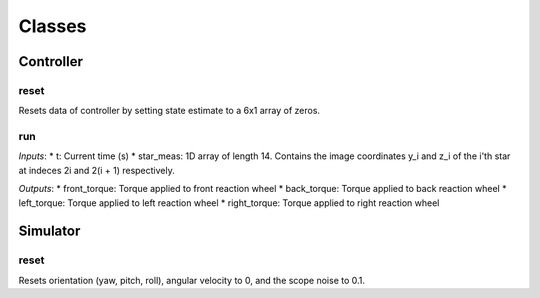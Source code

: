 Classes
=====

.. autosummary::
   :toctree: generated

   Controller
   Simulator

Controller
########

reset
**********************
Resets data of controller by setting state estimate to a 6x1 array of zeros.

run
**********************
*Inputs*: 
* t: Current time (s)
* star_meas: 1D array of length 14. Contains the image coordinates y_i and z_i of the i'th star at indeces 2i and 2(i + 1) respectively. 

*Outputs*:
* front_torque: Torque applied to front reaction wheel
* back_torque: Torque applied to back reaction wheel
* left_torque: Torque applied to left reaction wheel
* right_torque: Torque applied to right reaction wheel


Simulator
########

reset
**********************
Resets orientation (yaw, pitch, roll), angular velocity to 0, and the scope noise to 0.1. 
